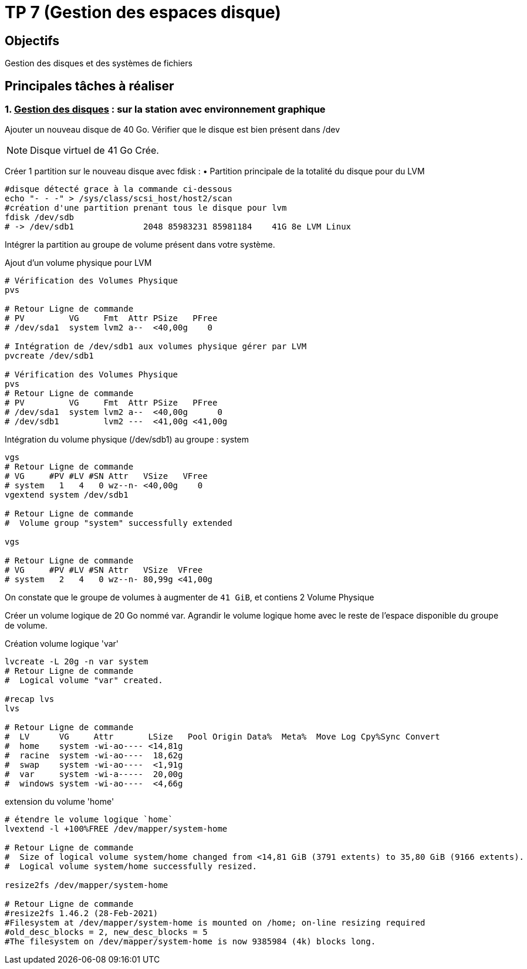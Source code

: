 = TP 7 (Gestion des espaces disque)
:source-highlighter: coderay

== Objectifs

Gestion des disques et des systèmes de fichiers

== Principales tâches à réaliser

=== 1. pass:[<u>Gestion des disques</u>] : sur la station avec environnement graphique

Ajouter un nouveau disque de 40 Go.
Vérifier que le disque est bien présent dans /dev

[NOTE]
====
Disque virtuel de 41 Go Crée.
====


Créer 1 partition sur le nouveau disque avec fdisk :
• Partition principale de la totalité du disque pour du LVM

[source,bash]
----
#disque détecté grace à la commande ci-dessous
echo "- - -" > /sys/class/scsi_host/host2/scan
#création d'une partition prenant tous le disque pour lvm
fdisk /dev/sdb
# -> /dev/sdb1              2048 85983231 85981184    41G 8e LVM Linux
----

Intégrer la partition au groupe de volume présent dans votre système.

.Ajout d'un volume physique pour LVM
[source,bash]
----
# Vérification des Volumes Physique
pvs

# Retour Ligne de commande
# PV         VG     Fmt  Attr PSize   PFree
# /dev/sda1  system lvm2 a--  <40,00g    0

# Intégration de /dev/sdb1 aux volumes physique gérer par LVM
pvcreate /dev/sdb1

# Vérification des Volumes Physique
pvs
# Retour Ligne de commande
# PV         VG     Fmt  Attr PSize   PFree
# /dev/sda1  system lvm2 a--  <40,00g      0
# /dev/sdb1         lvm2 ---  <41,00g <41,00g
----

.Intégration du volume physique (/dev/sdb1) au groupe : system
[source,bash]
----
vgs
# Retour Ligne de commande
# VG     #PV #LV #SN Attr   VSize   VFree
# system   1   4   0 wz--n- <40,00g    0
vgextend system /dev/sdb1

# Retour Ligne de commande
#  Volume group "system" successfully extended

vgs

# Retour Ligne de commande
# VG     #PV #LV #SN Attr   VSize  VFree
# system   2   4   0 wz--n- 80,99g <41,00g
----

On constate que le groupe de volumes à augmenter de `41 GiB`, et contiens 2 Volume Physique

Créer un volume logique de 20 Go nommé var.
Agrandir le volume logique home avec le reste de l’espace disponible du groupe de volume.

.Création volume logique 'var'
[source,bash]
----
lvcreate -L 20g -n var system
# Retour Ligne de commande
#  Logical volume "var" created.

#recap lvs
lvs

# Retour Ligne de commande
#  LV      VG     Attr       LSize   Pool Origin Data%  Meta%  Move Log Cpy%Sync Convert
#  home    system -wi-ao---- <14,81g
#  racine  system -wi-ao----  18,62g
#  swap    system -wi-ao----  <1,91g
#  var     system -wi-a-----  20,00g
#  windows system -wi-ao----  <4,66g
----

.extension du volume 'home'
[source,bash]
----
# étendre le volume logique `home`
lvextend -l +100%FREE /dev/mapper/system-home

# Retour Ligne de commande
#  Size of logical volume system/home changed from <14,81 GiB (3791 extents) to 35,80 GiB (9166 extents).
#  Logical volume system/home successfully resized.

resize2fs /dev/mapper/system-home

# Retour Ligne de commande
#resize2fs 1.46.2 (28-Feb-2021)
#Filesystem at /dev/mapper/system-home is mounted on /home; on-line resizing required
#old_desc_blocks = 2, new_desc_blocks = 5
#The filesystem on /dev/mapper/system-home is now 9385984 (4k) blocks long.
----